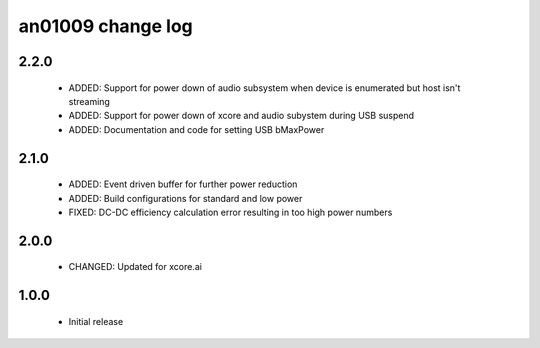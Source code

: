 an01009 change log
==================

2.2.0
-----

  * ADDED:   Support for power down of audio subsystem when device is enumerated
    but host isn't streaming
  * ADDED:   Support for power down of xcore and audio subystem during USB
    suspend
  * ADDED:   Documentation and code for setting USB bMaxPower

2.1.0
-----

  * ADDED:   Event driven buffer for further power reduction
  * ADDED:   Build configurations for standard and low power
  * FIXED:   DC-DC efficiency calculation error resulting in too high power
    numbers

2.0.0
-----

  * CHANGED: Updated for xcore.ai

1.0.0
-----

  * Initial release

